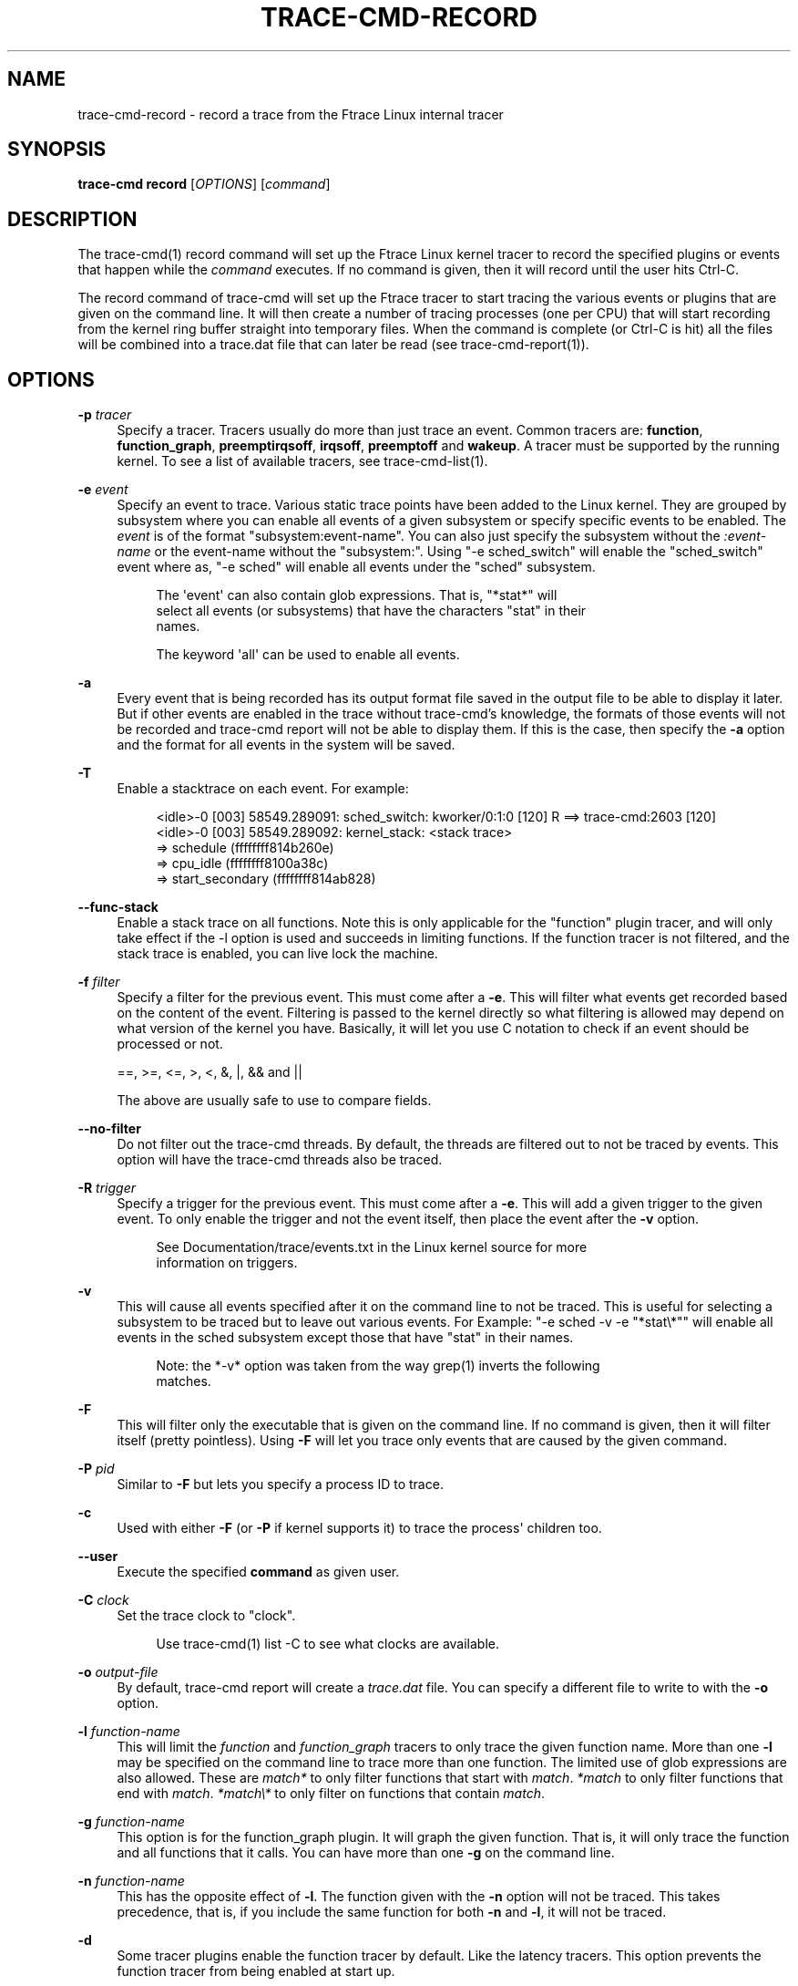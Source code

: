 '\" t
.\"     Title: trace-cmd-record
.\"    Author: [see the "AUTHOR" section]
.\" Generator: DocBook XSL Stylesheets v1.79.1 <http://docbook.sf.net/>
.\"      Date: 03/31/2022
.\"    Manual: \ \&
.\"    Source: \ \&
.\"  Language: English
.\"
.TH "TRACE\-CMD\-RECORD" "1" "03/31/2022" "\ \&" "\ \&"
.\" -----------------------------------------------------------------
.\" * Define some portability stuff
.\" -----------------------------------------------------------------
.\" ~~~~~~~~~~~~~~~~~~~~~~~~~~~~~~~~~~~~~~~~~~~~~~~~~~~~~~~~~~~~~~~~~
.\" http://bugs.debian.org/507673
.\" http://lists.gnu.org/archive/html/groff/2009-02/msg00013.html
.\" ~~~~~~~~~~~~~~~~~~~~~~~~~~~~~~~~~~~~~~~~~~~~~~~~~~~~~~~~~~~~~~~~~
.ie \n(.g .ds Aq \(aq
.el       .ds Aq '
.\" -----------------------------------------------------------------
.\" * set default formatting
.\" -----------------------------------------------------------------
.\" disable hyphenation
.nh
.\" disable justification (adjust text to left margin only)
.ad l
.\" -----------------------------------------------------------------
.\" * MAIN CONTENT STARTS HERE *
.\" -----------------------------------------------------------------
.SH "NAME"
trace-cmd-record \- record a trace from the Ftrace Linux internal tracer
.SH "SYNOPSIS"
.sp
\fBtrace\-cmd record\fR [\fIOPTIONS\fR] [\fIcommand\fR]
.SH "DESCRIPTION"
.sp
The trace\-cmd(1) record command will set up the Ftrace Linux kernel tracer to record the specified plugins or events that happen while the \fIcommand\fR executes\&. If no command is given, then it will record until the user hits Ctrl\-C\&.
.sp
The record command of trace\-cmd will set up the Ftrace tracer to start tracing the various events or plugins that are given on the command line\&. It will then create a number of tracing processes (one per CPU) that will start recording from the kernel ring buffer straight into temporary files\&. When the command is complete (or Ctrl\-C is hit) all the files will be combined into a trace\&.dat file that can later be read (see trace\-cmd\-report(1))\&.
.SH "OPTIONS"
.PP
\fB\-p\fR \fItracer\fR
.RS 4
Specify a tracer\&. Tracers usually do more than just trace an event\&. Common tracers are:
\fBfunction\fR,
\fBfunction_graph\fR,
\fBpreemptirqsoff\fR,
\fBirqsoff\fR,
\fBpreemptoff\fR
and
\fBwakeup\fR\&. A tracer must be supported by the running kernel\&. To see a list of available tracers, see trace\-cmd\-list(1)\&.
.RE
.PP
\fB\-e\fR \fIevent\fR
.RS 4
Specify an event to trace\&. Various static trace points have been added to the Linux kernel\&. They are grouped by subsystem where you can enable all events of a given subsystem or specify specific events to be enabled\&. The
\fIevent\fR
is of the format "subsystem:event\-name"\&. You can also just specify the subsystem without the
\fI:event\-name\fR
or the event\-name without the "subsystem:"\&. Using "\-e sched_switch" will enable the "sched_switch" event where as, "\-e sched" will enable all events under the "sched" subsystem\&.
.sp
.if n \{\
.RS 4
.\}
.nf
The \*(Aqevent\*(Aq can also contain glob expressions\&. That is, "*stat*" will
select all events (or subsystems) that have the characters "stat" in their
names\&.
.fi
.if n \{\
.RE
.\}
.sp
.if n \{\
.RS 4
.\}
.nf
The keyword \*(Aqall\*(Aq can be used to enable all events\&.
.fi
.if n \{\
.RE
.\}
.RE
.PP
\fB\-a\fR
.RS 4
Every event that is being recorded has its output format file saved in the output file to be able to display it later\&. But if other events are enabled in the trace without trace\-cmd\(cqs knowledge, the formats of those events will not be recorded and trace\-cmd report will not be able to display them\&. If this is the case, then specify the
\fB\-a\fR
option and the format for all events in the system will be saved\&.
.RE
.PP
\fB\-T\fR
.RS 4
Enable a stacktrace on each event\&. For example:
.sp
.if n \{\
.RS 4
.\}
.nf
          <idle>\-0     [003] 58549\&.289091: sched_switch:         kworker/0:1:0 [120] R ==> trace\-cmd:2603 [120]
          <idle>\-0     [003] 58549\&.289092: kernel_stack:         <stack trace>
=> schedule (ffffffff814b260e)
=> cpu_idle (ffffffff8100a38c)
=> start_secondary (ffffffff814ab828)
.fi
.if n \{\
.RE
.\}
.RE
.PP
\fB\-\-func\-stack\fR
.RS 4
Enable a stack trace on all functions\&. Note this is only applicable for the "function" plugin tracer, and will only take effect if the \-l option is used and succeeds in limiting functions\&. If the function tracer is not filtered, and the stack trace is enabled, you can live lock the machine\&.
.RE
.PP
\fB\-f\fR \fIfilter\fR
.RS 4
Specify a filter for the previous event\&. This must come after a
\fB\-e\fR\&. This will filter what events get recorded based on the content of the event\&. Filtering is passed to the kernel directly so what filtering is allowed may depend on what version of the kernel you have\&. Basically, it will let you use C notation to check if an event should be processed or not\&.
.RE
.sp
.if n \{\
.RS 4
.\}
.nf
    ==, >=, <=, >, <, &, |, && and ||
.fi
.if n \{\
.RE
.\}
.sp
.if n \{\
.RS 4
.\}
.nf
The above are usually safe to use to compare fields\&.
.fi
.if n \{\
.RE
.\}
.PP
\fB\-\-no\-filter\fR
.RS 4
Do not filter out the trace\-cmd threads\&. By default, the threads are filtered out to not be traced by events\&. This option will have the trace\-cmd threads also be traced\&.
.RE
.PP
\fB\-R\fR \fItrigger\fR
.RS 4
Specify a trigger for the previous event\&. This must come after a
\fB\-e\fR\&. This will add a given trigger to the given event\&. To only enable the trigger and not the event itself, then place the event after the
\fB\-v\fR
option\&.
.sp
.if n \{\
.RS 4
.\}
.nf
See Documentation/trace/events\&.txt in the Linux kernel source for more
information on triggers\&.
.fi
.if n \{\
.RE
.\}
.RE
.PP
\fB\-v\fR
.RS 4
This will cause all events specified after it on the command line to not be traced\&. This is useful for selecting a subsystem to be traced but to leave out various events\&. For Example: "\-e sched \-v \-e "*stat\e*"" will enable all events in the sched subsystem except those that have "stat" in their names\&.
.sp
.if n \{\
.RS 4
.\}
.nf
Note: the *\-v* option was taken from the way grep(1) inverts the following
matches\&.
.fi
.if n \{\
.RE
.\}
.RE
.PP
\fB\-F\fR
.RS 4
This will filter only the executable that is given on the command line\&. If no command is given, then it will filter itself (pretty pointless)\&. Using
\fB\-F\fR
will let you trace only events that are caused by the given command\&.
.RE
.PP
\fB\-P\fR \fIpid\fR
.RS 4
Similar to
\fB\-F\fR
but lets you specify a process ID to trace\&.
.RE
.PP
\fB\-c\fR
.RS 4
Used with either
\fB\-F\fR
(or
\fB\-P\fR
if kernel supports it) to trace the process\*(Aq children too\&.
.RE
.PP
\fB\-\-user\fR
.RS 4
Execute the specified
\fBcommand\fR
as given user\&.
.RE
.PP
\fB\-C\fR \fIclock\fR
.RS 4
Set the trace clock to "clock"\&.
.sp
.if n \{\
.RS 4
.\}
.nf
Use trace\-cmd(1) list \-C to see what clocks are available\&.
.fi
.if n \{\
.RE
.\}
.RE
.PP
\fB\-o\fR \fIoutput\-file\fR
.RS 4
By default, trace\-cmd report will create a
\fItrace\&.dat\fR
file\&. You can specify a different file to write to with the
\fB\-o\fR
option\&.
.RE
.PP
\fB\-l\fR \fIfunction\-name\fR
.RS 4
This will limit the
\fIfunction\fR
and
\fIfunction_graph\fR
tracers to only trace the given function name\&. More than one
\fB\-l\fR
may be specified on the command line to trace more than one function\&. The limited use of glob expressions are also allowed\&. These are
\fImatch*\fR
to only filter functions that start with
\fImatch\fR\&.
\fI*match\fR
to only filter functions that end with
\fImatch\fR\&.
\fI*match\e*\fR
to only filter on functions that contain
\fImatch\fR\&.
.RE
.PP
\fB\-g\fR \fIfunction\-name\fR
.RS 4
This option is for the function_graph plugin\&. It will graph the given function\&. That is, it will only trace the function and all functions that it calls\&. You can have more than one
\fB\-g\fR
on the command line\&.
.RE
.PP
\fB\-n\fR \fIfunction\-name\fR
.RS 4
This has the opposite effect of
\fB\-l\fR\&. The function given with the
\fB\-n\fR
option will not be traced\&. This takes precedence, that is, if you include the same function for both
\fB\-n\fR
and
\fB\-l\fR, it will not be traced\&.
.RE
.PP
\fB\-d\fR
.RS 4
Some tracer plugins enable the function tracer by default\&. Like the latency tracers\&. This option prevents the function tracer from being enabled at start up\&.
.RE
.PP
\fB\-D\fR
.RS 4
The option
\fB\-d\fR
will try to use the function\-trace option to disable the function tracer (if available), otherwise it defaults to the proc file: /proc/sys/kernel/ftrace_enabled, but will not touch it if the function\-trace option is available\&. The
\fB\-D\fR
option will disable both the ftrace_enabled proc file as well as the function\-trace option if it exists\&.
.sp
.if n \{\
.RS 4
.\}
.nf
Note, this disable function tracing for all users, which includes users
outside of ftrace tracers (stack_tracer, perf, etc)\&.
.fi
.if n \{\
.RE
.\}
.RE
.PP
\fB\-O\fR \fIoption\fR
.RS 4
Ftrace has various options that can be enabled or disabled\&. This allows you to set them\&. Appending the text
\fIno\fR
to an option disables it\&. For example: "\-O nograph\-time" will disable the "graph\-time" Ftrace option\&.
.RE
.PP
\fB\-s\fR \fIinterval\fR
.RS 4
The processes that trace\-cmd creates to record from the ring buffer need to wake up to do the recording\&. Setting the
\fIinterval\fR
to zero will cause the processes to wakeup every time new data is written into the buffer\&. But since Ftrace is recording kernel activity, the act of this processes going back to sleep may cause new events into the ring buffer which will wake the process back up\&. This will needlessly add extra data into the ring buffer\&.
.sp
.if n \{\
.RS 4
.\}
.nf
The \*(Aqinterval\*(Aq metric is microseconds\&. The default is set to 1000 (1 ms)\&.
This is the time each recording process will sleep before waking up to
record any new data that was written to the ring buffer\&.
.fi
.if n \{\
.RE
.\}
.RE
.PP
\fB\-r\fR \fIpriority\fR
.RS 4
The priority to run the capture threads at\&. In a busy system the trace capturing threads may be staved and events can be lost\&. This increases the priority of those threads to the real time (FIFO) priority\&. But use this option with care, it can also change the behaviour of the system being traced\&.
.RE
.PP
\fB\-b\fR \fIsize\fR
.RS 4
This sets the ring buffer size to
\fIsize\fR
kilobytes\&. Because the Ftrace ring buffer is per CPU, this size is the size of each per CPU ring buffer inside the kernel\&. Using "\-b 10000" on a machine with 4 CPUs will make Ftrace have a total buffer size of 40 Megs\&.
.RE
.PP
\fB\-B\fR \fIbuffer\-name\fR
.RS 4
If the kernel supports multiple buffers, this will add a buffer with the given name\&. If the buffer name already exists, that buffer is just reset and will not be deleted at the end of record execution\&. If the buffer is created, it will be removed at the end of execution (unless the
\fB\-k\fR
is set, or
\fIstart\fR
command was used)\&.
.sp
.if n \{\
.RS 4
.\}
.nf
After a buffer name is stated, all events added after that will be
associated with that buffer\&. If no buffer is specified, or an event
is specified before a buffer name, it will be associated with the
main (toplevel) buffer\&.
.fi
.if n \{\
.RE
.\}
.sp
.if n \{\
.RS 4
.\}
.nf
trace\-cmd record \-e sched \-B block \-e block \-B time \-e timer sleep 1
.fi
.if n \{\
.RE
.\}
.sp
.if n \{\
.RS 4
.\}
.nf
The above is will enable all sched events in the main buffer\&. It will
then create a \*(Aqblock\*(Aq buffer instance and enable all block events within
that buffer\&. A \*(Aqtime\*(Aq buffer instance is created and all timer events
will be enabled for that event\&.
.fi
.if n \{\
.RE
.\}
.RE
.PP
\fB\-m\fR \fIsize\fR
.RS 4
The max size in kilobytes that a per cpu buffer should be\&. Note, due to rounding to page size, the number may not be totally correct\&. Also, this is performed by switching between two buffers that are half the given size thus the output may not be of the given size even if much more was written\&.
.sp
.if n \{\
.RS 4
.\}
.nf
Use this to prevent running out of diskspace for long runs\&.
.fi
.if n \{\
.RE
.\}
.RE
.PP
\fB\-M\fR \fIcpumask\fR
.RS 4
Set the cpumask for to trace\&. It only affects the last buffer instance given\&. If supplied before any buffer instance, then it affects the main buffer\&. The value supplied must be a hex number\&.
.sp
.if n \{\
.RS 4
.\}
.nf
trace\-cmd record \-p function \-M c \-B events13 \-e all \-M 5
.fi
.if n \{\
.RE
.\}
.sp
.if n \{\
.RS 4
.\}
.nf
If the \-M is left out, then the mask stays the same\&. To enable all
CPUs, pass in a value of \*(Aq\-1\*(Aq\&.
.fi
.if n \{\
.RE
.\}
.RE
.PP
\fB\-k\fR
.RS 4
By default, when trace\-cmd is finished tracing, it will reset the buffers and disable all the tracing that it enabled\&. This option keeps trace\-cmd from disabling the tracer and reseting the buffer\&. This option is useful for debugging trace\-cmd\&.
.sp
.if n \{\
.RS 4
.\}
.nf
Note: usually trace\-cmd will set the "tracing_on" file back to what it
was before it was called\&. This option will leave that file set to zero\&.
.fi
.if n \{\
.RE
.\}
.RE
.PP
\fB\-i\fR
.RS 4
By default, if an event is listed that trace\-cmd does not find, it will exit with an error\&. This option will just ignore events that are listed on the command line but are not found on the system\&.
.RE
.PP
\fB\-N\fR \fIhost:port\fR
.RS 4
If another machine is running "trace\-cmd listen", this option is used to have the data sent to that machine with UDP packets\&. Instead of writing to an output file, the data is sent off to a remote box\&. This is ideal for embedded machines with little storage, or having a single machine that will keep all the data in a single repository\&.
.sp
.if n \{\
.RS 4
.\}
.nf
Note: This option is not supported with latency tracer plugins:
  wakeup, wakeup_rt, irqsoff, preemptoff and preemptirqsoff
.fi
.if n \{\
.RE
.\}
.RE
.PP
\fB\-t\fR
.RS 4
This option is used with
\fB\-N\fR, when there\(cqs a need to send the live data with TCP packets instead of UDP\&. Although TCP is not nearly as fast as sending the UDP packets, but it may be needed if the network is not that reliable, the amount of data is not that intensive, and a guarantee is needed that all traced information is transfered successfully\&.
.RE
.PP
\fB\-q\fR | \fB\-\-quiet\fR
.RS 4
For use with recording an application\&. Suppresses normal output (except for errors) to allow only the application\(cqs output to be displayed\&.
.RE
.PP
\fB\-\-date\fR
.RS 4
With the
\fB\-\-date\fR
option, "trace\-cmd" will write timestamps into the trace buffer after it has finished recording\&. It will then map the timestamp to gettimeofday which will allow wall time output from the timestamps reading the created
\fItrace\&.dat\fR
file\&.
.RE
.PP
\fB\-\-max\-graph\-depth\fR \fIdepth\fR
.RS 4
Set the maximum depth the function_graph tracer will trace into a function\&. A value of one will only show where userspace enters the kernel but not any functions called in the kernel\&. The default is zero, which means no limit\&.
.RE
.PP
\fB\-\-cmdlines\-size\fR \fIsize\fR
.RS 4
Set the number of entries the kernel tracing file "saved_cmdlines" can contain\&. This file is a circular buffer which stores the mapping between cmdlines and PIDs\&. If full, it leads to unresolved cmdlines ("<\&...>") within the trace\&. The kernel default value is 128\&.
.RE
.PP
\fB\-\-module\fR \fImodule\fR
.RS 4
Filter a module\(cqs name in function tracing\&. It is equivalent to adding
\fI:mod:module\fR
after all other functions being filtered\&. If no other function filter is listed, then all modules functions will be filtered in the filter\&.
.sp
.if n \{\
.RS 4
.\}
.nf
\*(Aq\-\-module snd\*(Aq  is equivalent to  \*(Aq\-l :mod:snd\*(Aq
.fi
.if n \{\
.RE
.\}
.sp
.if n \{\
.RS 4
.\}
.nf
\*(Aq\-\-module snd \-l "*jack*"\*(Aq is equivalent to \*(Aq\-l "*jack*:mod:snd"\*(Aq
.fi
.if n \{\
.RE
.\}
.sp
.if n \{\
.RS 4
.\}
.nf
\*(Aq\-\-module snd \-n "*"\*(Aq is equivalent to \*(Aq\-n :mod:snd\*(Aq
.fi
.if n \{\
.RE
.\}
.RE
.PP
\fB\-\-proc\-map\fR
.RS 4
Save the traced process address map into the trace\&.dat file\&. The traced processes can be specified using the option
\fB\-P\fR, or as a given
\fIcommand\fR\&.
.RE
.PP
\fB\-\-profile\fR
.RS 4
With the
\fB\-\-profile\fR
option, "trace\-cmd" will enable tracing that can be used with trace\-cmd\-report(1) \-\-profile option\&. If a tracer
\fB\-p\fR
is not set, and function graph depth is supported by the kernel, then the function_graph tracer will be enabled with a depth of one (only show where userspace enters into the kernel)\&. It will also enable various tracepoints with stack tracing such that the report can show where tasks have been blocked for the longest time\&.
.sp
.if n \{\
.RS 4
.\}
.nf
See trace\-cmd\-profile(1) for more details and examples\&.
.fi
.if n \{\
.RE
.\}
.RE
.PP
\fB\-G\fR
.RS 4
Set interrupt (soft and hard) events as global (associated to CPU instead of tasks)\&. Only works for \-\-profile\&.
.RE
.PP
\fB\-H\fR \fIevent\-hooks\fR
.RS 4
Add custom event matching to connect any two events together\&. When not used with
\fB\-\-profile\fR, it will save the parameter and this will be used by trace\-cmd report \-\-profile, too\&. That is:
.sp
.if n \{\
.RS 4
.\}
.nf
trace\-cmd record \-H hrtimer_expire_entry,hrtimer/hrtimer_expire_exit,hrtimer,sp
trace\-cmd report \-\-profile
.fi
.if n \{\
.RE
.\}
.sp
.if n \{\
.RS 4
.\}
.nf
Will profile hrtimer_expire_entry and hrtimer_expire_ext times\&.
.fi
.if n \{\
.RE
.\}
.sp
.if n \{\
.RS 4
.\}
.nf
See trace\-cmd\-profile(1) for format\&.
.fi
.if n \{\
.RE
.\}
.RE
.PP
\fB\-S\fR
.RS 4
(for \-\-profile only) Only enable the tracer or events speficied on the command line\&. With this option, the function_graph tracer is not enabled, nor are any events (like sched_switch), unless they are specifically specified on the command line (i\&.e\&. \-p function \-e sched_switch \-e sched_wakeup)
.RE
.PP
\fB\-\-ts\-offset offset\fR
.RS 4
Add an offset for the timestamp in the trace\&.dat file\&. This will add a offset option into the trace\&.dat file such that a trace\-cmd report will offset all the timestamps of the events by the given offset\&. The offset is in raw units\&. That is, if the event timestamps are in nanoseconds the offset will also be in nanoseconds even if the displayed units are in microseconds\&.
.RE
.PP
\fB\-\-tsync\-interval\fR
.RS 4
Set the loop interval, in ms, for timestamps synchronization with guests: If a negative number is specified, timestamps synchronization is disabled If 0 is specified, no loop is performed \- timestamps offset is calculated only twice," at the beginning and at the end of the trace\&. Timestamps synchronization with guests works only if there is support for VSOCK\&.\en"
.RE
.PP
\fB\-\-stderr\fR
.RS 4
Have output go to stderr instead of stdout, but the output of the command executed will not be changed\&. This is useful if you want to monitor the output of the command being executed, but not see the output from trace\-cmd\&.
.RE
.SH "EXAMPLES"
.sp
The basic way to trace all events:
.sp
.if n \{\
.RS 4
.\}
.nf
 # trace\-cmd record \-e all ls > /dev/null
 # trace\-cmd report
       trace\-cmd\-13541 [003] 106260\&.693809: filemap_fault: address=0x128122 offset=0xce
       trace\-cmd\-13543 [001] 106260\&.693809: kmalloc: call_site=81128dd4 ptr=0xffff88003dd83800 bytes_req=768 bytes_alloc=1024 gfp_flags=GFP_KERNEL|GFP_ZERO
              ls\-13545 [002] 106260\&.693809: kfree: call_site=810a7abb ptr=0x0
              ls\-13545 [002] 106260\&.693818: sys_exit_write:       0x1
.fi
.if n \{\
.RE
.\}
.sp
To use the function tracer with sched switch tracing:
.sp
.if n \{\
.RS 4
.\}
.nf
 # trace\-cmd record \-p function \-e sched_switch ls > /dev/null
 # trace\-cmd report
              ls\-13587 [002] 106467\&.860310: function: hrtick_start_fair <\-\- pick_next_task_fair
              ls\-13587 [002] 106467\&.860313: sched_switch: prev_comm=trace\-cmd prev_pid=13587 prev_prio=120 prev_state=R ==> next_comm=trace\-cmd next_pid=13583 next_prio=120
       trace\-cmd\-13585 [001] 106467\&.860314: function: native_set_pte_at <\-\- __do_fault
       trace\-cmd\-13586 [003] 106467\&.860314: function:             up_read <\-\- do_page_fault
              ls\-13587 [002] 106467\&.860317: function:             __phys_addr <\-\- schedule
       trace\-cmd\-13585 [001] 106467\&.860318: function: _raw_spin_unlock <\-\- __do_fault
              ls\-13587 [002] 106467\&.860320: function: native_load_sp0 <\-\- __switch_to
       trace\-cmd\-13586 [003] 106467\&.860322: function: down_read_trylock <\-\- do_page_fault
.fi
.if n \{\
.RE
.\}
.sp
Here is a nice way to find what interrupts have the highest latency:
.sp
.if n \{\
.RS 4
.\}
.nf
 # trace\-cmd record \-p function_graph \-e irq_handler_entry  \-l do_IRQ sleep 10
 # trace\-cmd report
          <idle>\-0     [000] 157412\&.933969: funcgraph_entry:                  |  do_IRQ() {
          <idle>\-0     [000] 157412\&.933974: irq_handler_entry:    irq=48 name=eth0
          <idle>\-0     [000] 157412\&.934004: funcgraph_exit:       + 36\&.358 us |  }
          <idle>\-0     [000] 157413\&.895004: funcgraph_entry:                  |  do_IRQ() {
          <idle>\-0     [000] 157413\&.895011: irq_handler_entry:    irq=48 name=eth0
          <idle>\-0     [000] 157413\&.895026: funcgraph_exit:                        + 24\&.014 us |  }
          <idle>\-0     [000] 157415\&.891762: funcgraph_entry:                  |  do_IRQ() {
          <idle>\-0     [000] 157415\&.891769: irq_handler_entry:    irq=48 name=eth0
          <idle>\-0     [000] 157415\&.891784: funcgraph_exit:       + 22\&.928 us |  }
          <idle>\-0     [000] 157415\&.934869: funcgraph_entry:                  |  do_IRQ() {
          <idle>\-0     [000] 157415\&.934874: irq_handler_entry:    irq=48 name=eth0
          <idle>\-0     [000] 157415\&.934906: funcgraph_exit:       + 37\&.512 us |  }
          <idle>\-0     [000] 157417\&.888373: funcgraph_entry:                  |  do_IRQ() {
          <idle>\-0     [000] 157417\&.888381: irq_handler_entry:    irq=48 name=eth0
          <idle>\-0     [000] 157417\&.888398: funcgraph_exit:       + 25\&.943 us |  }
.fi
.if n \{\
.RE
.\}
.sp
An example of the profile:
.sp
.if n \{\
.RS 4
.\}
.nf
 # trace\-cmd record \-\-profile sleep 1
 # trace\-cmd report \-\-profile \-\-comm sleep
task: sleep\-21611
  Event: sched_switch:R (1) Total: 99442 Avg: 99442 Max: 99442 Min:99442
     <stack> 1 total:99442 min:99442 max:99442 avg=99442
       => ftrace_raw_event_sched_switch (0xffffffff8105f812)
       => __schedule (0xffffffff8150810a)
       => preempt_schedule (0xffffffff8150842e)
       => ___preempt_schedule (0xffffffff81273354)
       => cpu_stop_queue_work (0xffffffff810b03c5)
       => stop_one_cpu (0xffffffff810b063b)
       => sched_exec (0xffffffff8106136d)
       => do_execve_common\&.isra\&.27 (0xffffffff81148c89)
       => do_execve (0xffffffff811490b0)
       => SyS_execve (0xffffffff811492c4)
       => return_to_handler (0xffffffff8150e3c8)
       => stub_execve (0xffffffff8150c699)
  Event: sched_switch:S (1) Total: 1000506680 Avg: 1000506680 Max: 1000506680 Min:1000506680
     <stack> 1 total:1000506680 min:1000506680 max:1000506680 avg=1000506680
       => ftrace_raw_event_sched_switch (0xffffffff8105f812)
       => __schedule (0xffffffff8150810a)
       => schedule (0xffffffff815084b8)
       => do_nanosleep (0xffffffff8150b22c)
       => hrtimer_nanosleep (0xffffffff8108d647)
       => SyS_nanosleep (0xffffffff8108d72c)
       => return_to_handler (0xffffffff8150e3c8)
       => tracesys_phase2 (0xffffffff8150c304)
  Event: sched_wakeup:21611 (1) Total: 30326 Avg: 30326 Max: 30326 Min:30326
     <stack> 1 total:30326 min:30326 max:30326 avg=30326
       => ftrace_raw_event_sched_wakeup_template (0xffffffff8105f653)
       => ttwu_do_wakeup (0xffffffff810606eb)
       => ttwu_do_activate\&.constprop\&.124 (0xffffffff810607c8)
       => try_to_wake_up (0xffffffff8106340a)
.fi
.if n \{\
.RE
.\}
.SH "SEE ALSO"
.sp
trace\-cmd(1), trace\-cmd\-report(1), trace\-cmd\-start(1), trace\-cmd\-stop(1), trace\-cmd\-extract(1), trace\-cmd\-reset(1), trace\-cmd\-split(1), trace\-cmd\-list(1), trace\-cmd\-listen(1), trace\-cmd\-profile(1)
.SH "AUTHOR"
.sp
Written by Steven Rostedt, <\m[blue]\fBrostedt@goodmis\&.org\fR\m[]\&\s-2\u[1]\d\s+2>
.SH "RESOURCES"
.sp
\m[blue]\fBhttps://git\&.kernel\&.org/pub/scm/utils/trace\-cmd/trace\-cmd\&.git/\fR\m[]
.SH "COPYING"
.sp
Copyright (C) 2010 Red Hat, Inc\&. Free use of this software is granted under the terms of the GNU Public License (GPL)\&.
.SH "NOTES"
.IP " 1." 4
rostedt@goodmis.org
.RS 4
\%mailto:rostedt@goodmis.org
.RE
